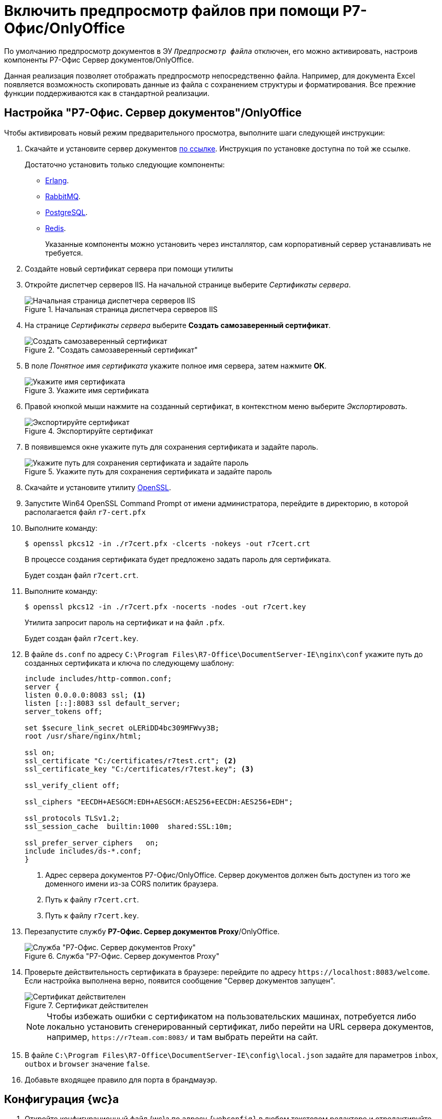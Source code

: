= Включить предпросмотр файлов при помощи Р7-Офис/OnlyOffice

По умолчанию предпросмотр документов в ЭУ `_Предпросмотр файла_` отключен, его можно активировать, настроив компоненты Р7-Офис Сервер документов/OnlyOffice.

Данная реализация позволяет отображать предпросмотр непосредственно файла. Например, для документа Excel появляется возможность скопировать данные из файла с сохранением структуры и форматирования. Все прежние функции поддерживаются как в стандартной реализации.

[#setup]
== Настройка "Р7-Офис. Сервер документов"/OnlyOffice

.Чтобы активировать новый режим предварительного просмотра, выполните шаги следующей инструкции:
. Скачайте и установите сервер документов https://r7-office.ru/downloadserver_doc[по ссылке]. Инструкция по установке доступна по той же ссылке.
+
.Достаточно установить только следующие компоненты:
* http://www.erlang.org/patches/otp-19.1[Erlang].
* http://github.com/rabbitmq/rabbitmq-server/releases/tag/rabbitmq_v3_5_4[RabbitMQ].
* http://www.enterprisedb.com/downloads/postgres-postgresql-downloads[PostgreSQL].
* https://github.com/tporadowski/redis/releases[Redis].
+
Указанные компоненты можно установить через инсталлятор, сам корпоративный сервер устанавливать не требуется.
+
. Создайте новый сертификат сервера при помощи утилиты
// tag::cert-iis[]
. Откройте диспетчер серверов IIS. На начальной странице выберите _Сертификаты сервера_.
+
.Начальная страница диспетчера серверов IIS
image::webclient:admin:server-certificates.png[Начальная страница диспетчера серверов IIS]
+
. На странице _Сертификаты сервера_ выберите *Создать самозаверенный сертификат*.
+
."Создать самозаверенный сертификат"
image::webclient:admin:self-signed.png["Создать самозаверенный сертификат"]
+
. В поле _Понятное имя сертификата_ укажите полное имя сервера, затем нажмите *ОК*.
+
.Укажите имя сертификата
image::cert-name.png[Укажите имя сертификата]
+
. Правой кнопкой мыши нажмите на созданный сертификат, в контекстном меню выберите _Экспортировать_.
+
.Экспортируйте сертификат
image::cert-export.png[Экспортируйте сертификат]
+
. В появившемся окне укажите путь для сохранения сертификата и задайте пароль.
+
.Укажите путь для сохранения сертификата и задайте пароль
image::cert-creds.png[Укажите путь для сохранения сертификата и задайте пароль]
// end::cert-iis[]
+
. Скачайте и установите утилиту https://slproweb.com/products/Win32OpenSSL.html[OpenSSL].
. Запустите Win64 OpenSSL Command Prompt от имени администратора, перейдите в директорию, в которой располагается файл `r7-cert.pfx`
. Выполните команду:
+
 $ openssl pkcs12 -in ./r7cert.pfx -clcerts -nokeys -out r7cert.crt
+
В процессе создания сертификата будет предложено задать пароль для сертификата.
+
Будет создан файл `r7cert.crt`.
+
. Выполните команду:
+
 $ openssl pkcs12 -in ./r7cert.pfx -nocerts -nodes -out r7cert.key
+
Утилита запросит пароль на сертификат и на файл `.pfx`.
+
Будет создан файл `r7cert.key`.
+
. В файле `ds.conf` по адресу `C:\Program Files\R7-Office\DocumentServer-IE\nginx\conf` укажите путь до созданных сертификата и ключа по следующему шаблону:
+
[source]
----
include includes/http-common.conf;
server {
listen 0.0.0.0:8083 ssl; <.>
listen [::]:8083 ssl default_server;
server_tokens off;

set $secure_link_secret oLERiDD4bc309MFWvy3B;
root /usr/share/nginx/html;

ssl on;
ssl_certificate "C:/certificates/r7test.crt"; <.>
ssl_certificate_key "C:/certificates/r7test.key"; <.>

ssl_verify_client off;

ssl_ciphers "EECDH+AESGCM:EDH+AESGCM:AES256+EECDH:AES256+EDH";

ssl_protocols TLSv1.2;
ssl_session_cache  builtin:1000  shared:SSL:10m;

ssl_prefer_server_ciphers   on;
include includes/ds-*.conf;
}
----
<.> Адрес сервера документов Р7-Офис/OnlyOffice. Сервер документов должен быть доступен из того же доменного имени из-за CORS политик браузера.
<.> Путь к файлу `r7cert.crt`.
<.> Путь к файлу `r7cert.key`.
+
. Перезапустите службу *Р7-Офис. Сервер документов Proxy*/OnlyOffice.
+
.Служба "Р7-Офис. Сервер документов Proxy"
image::service-restart.png[Служба "Р7-Офис. Сервер документов Proxy"]
+
. Проверьте действительность сертификата в браузере: перейдите по адресу `\https://localhost:8083/welcome`. Если настройка выполнена верно, появится сообщение "Сервер документов запущен".
+
.Сертификат действителен
image::validity.png[Сертификат действителен]
+
[NOTE]
====
Чтобы избежать ошибки с сертификатом на пользовательских машинах, потребуется либо локально установить сгенерированный сертификат, либо перейти на URL сервера документов, например, `\https://r7team.com:8083/` и там выбрать перейти на сайт.
====
+
. В файле `C:\Program Files\R7-Office\DocumentServer-IE\config\local.json` задайте для параметров `inbox`, `outbox` и `browser` значение `false`.
. Добавьте входящее правило для порта в брандмауэр.

[#webc-config]
== Конфигурация {wc}а

. Откройте конфигурационный файл {wc}а по адресу `{webconfig}` в любом текстовом редакторе и отредактируйте следующие параметры:
+
// tag::webconfig[]
+
[source,json]
----
  "Docsvision": {
    "WebClient": {
      "SettingGroups": {
        "WebClient": {
          "ServerR7ConnectionAddress": "http://dvserver.preview.com", <.>
          "FilePreviewMode": "0" <.>
        }
      }
    }
  }
----
<.> `ServerR7ConnectionAddress` -- url сервера документов Р7-Офис/OnlyOffice. Настройка обязательна для заполнения. Если url сервера документов Р7 не указан, вторая настройка будет проигнорирована и будет использоваться стандартный инструмент предварительного просмотра pdf.js.
<.> `FilePreviewMode` -- определяет, какой компонент используется для предпросмотра. Значения: `0` -- предпросмотр отключен, `1` -- предпросмотр с помощью р7.
// end::webconfig[]
+
. Переключите Web-клиент на использование `https://`.

// [#secure]
// include::.connect-https.adoc[leveloffset=+2]
